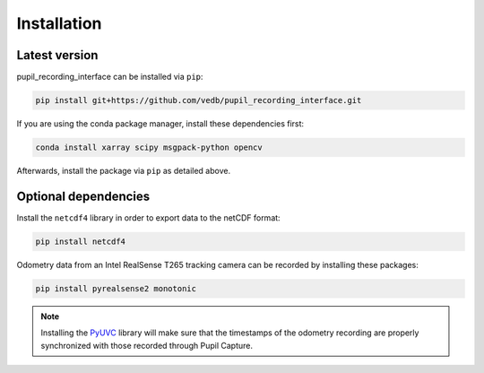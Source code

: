 Installation
============

Latest version
--------------

pupil_recording_interface can be installed via ``pip``:

.. code-block:: console

    pip install git+https://github.com/vedb/pupil_recording_interface.git

If you are using the conda package manager, install these dependencies first:

.. code-block:: console

    conda install xarray scipy msgpack-python opencv

Afterwards, install the package via ``pip`` as detailed above.

.. _optional_dependencies:

Optional dependencies
---------------------

Install the ``netcdf4`` library in order to export data to the netCDF format:

.. code-block:: console

    pip install netcdf4

Odometry data from an Intel RealSense T265 tracking camera can be recorded
by installing these packages:

.. code-block:: console

    pip install pyrealsense2 monotonic

.. note::

    Installing the `PyUVC`_ library will make sure that the timestamps of the
    odometry recording are properly synchronized with those recorded through
    Pupil Capture.

.. _PyUVC: https://github.com/pupil-labs/pyuvc
